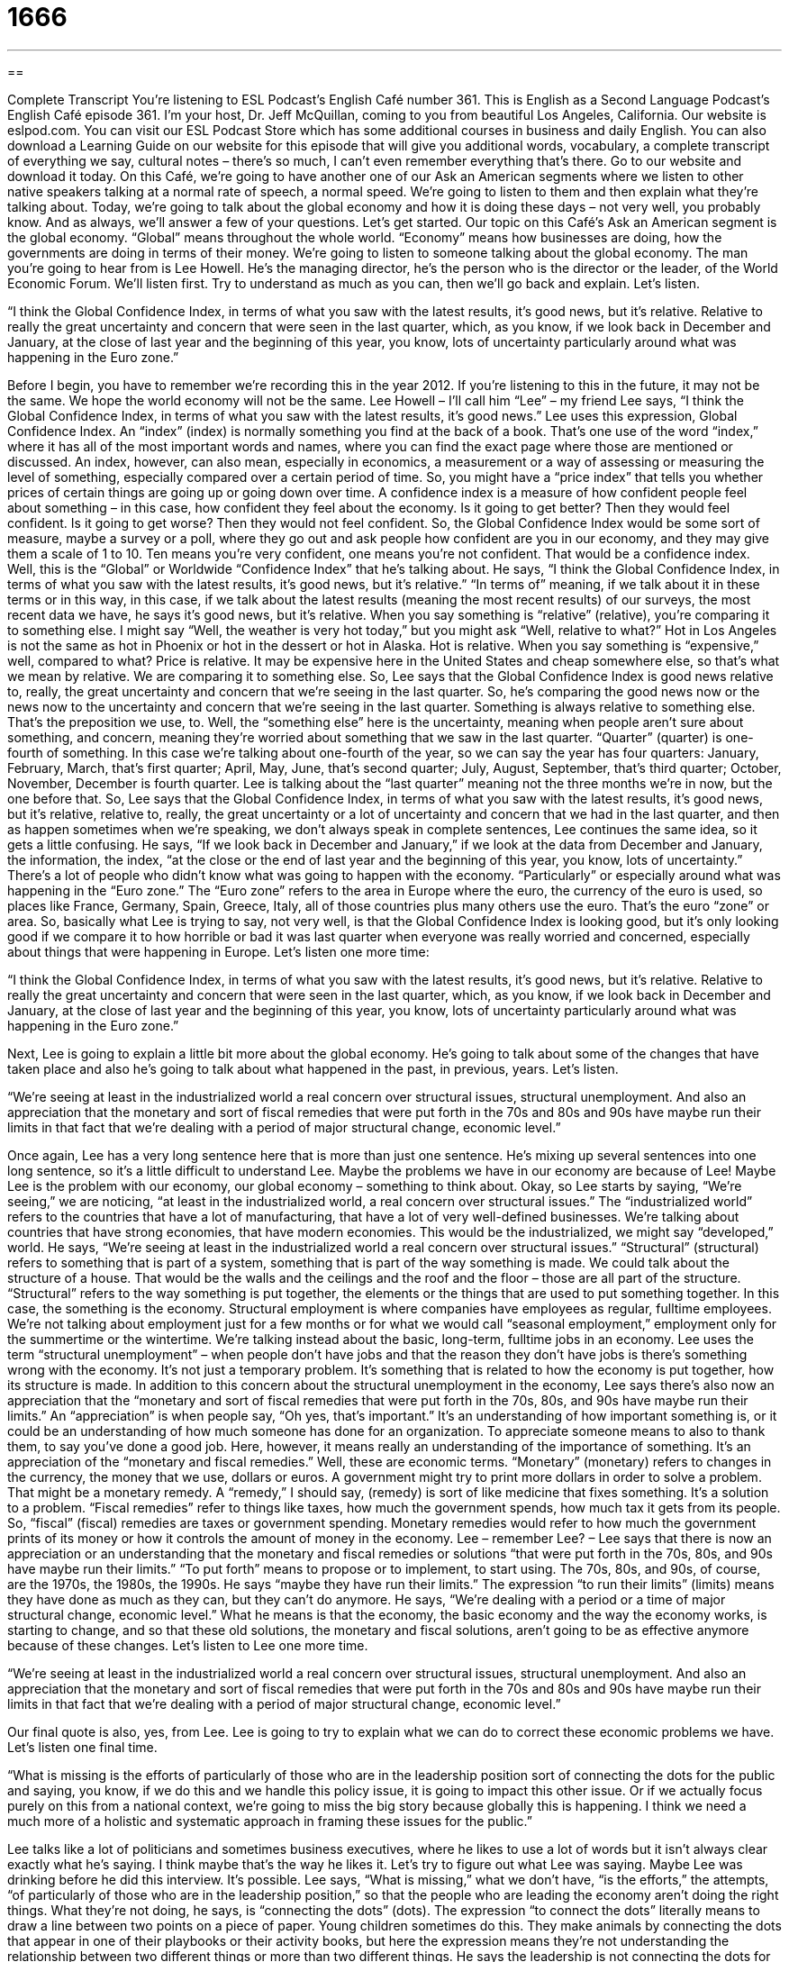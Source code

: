 = 1666
:toc: left
:toclevels: 3
:sectnums:
:stylesheet: ../../../myAdocCss.css

'''

== 

Complete Transcript
You're listening to ESL Podcast’s English Café number 361.
This is English as a Second Language Podcast’s English Café episode 361. I’m your host, Dr. Jeff McQuillan, coming to you from beautiful Los Angeles, California.
Our website is eslpod.com. You can visit our ESL Podcast Store which has some additional courses in business and daily English. You can also download a Learning Guide on our website for this episode that will give you additional words, vocabulary, a complete transcript of everything we say, cultural notes – there's so much, I can't even remember everything that’s there. Go to our website and download it today.
On this Café, we're going to have another one of our Ask an American segments where we listen to other native speakers talking at a normal rate of speech, a normal speed. We're going to listen to them and then explain what they're talking about. Today, we're going to talk about the global economy and how it is doing these days – not very well, you probably know. And as always, we'll answer a few of your questions. Let's get started.
Our topic on this Café’s Ask an American segment is the global economy. “Global” means throughout the whole world. “Economy” means how businesses are doing, how the governments are doing in terms of their money. We're going to listen to someone talking about the global economy. The man you're going to hear from is Lee Howell. He’s the managing director, he’s the person who is the director or the leader, of the World Economic Forum. We’ll listen first. Try to understand as much as you can, then we'll go back and explain. Let's listen.
[recording]
“I think the Global Confidence Index, in terms of what you saw with the latest results, it’s good news, but it’s relative. Relative to really the great uncertainty and concern that were seen in the last quarter, which, as you know, if we look back in December and January, at the close of last year and the beginning of this year, you know, lots of uncertainty particularly around what was happening in the Euro zone.”
[end of recording]
Before I begin, you have to remember we're recording this in the year 2012. If you're listening to this in the future, it may not be the same. We hope the world economy will not be the same. Lee Howell – I'll call him “Lee” – my friend Lee says, “I think the Global Confidence Index, in terms of what you saw with the latest results, it's good news.” Lee uses this expression, Global Confidence Index. An “index” (index) is normally something you find at the back of a book. That’s one use of the word “index,” where it has all of the most important words and names, where you can find the exact page where those are mentioned or discussed. An index, however, can also mean, especially in economics, a measurement or a way of assessing or measuring the level of something, especially compared over a certain period of time.
So, you might have a “price index” that tells you whether prices of certain things are going up or going down over time. A confidence index is a measure of how confident people feel about something – in this case, how confident they feel about the economy. Is it going to get better? Then they would feel confident. Is it going to get worse? Then they would not feel confident. So, the Global Confidence Index would be some sort of measure, maybe a survey or a poll, where they go out and ask people how confident are you in our economy, and they may give them a scale of 1 to 10. Ten means you're very confident, one means you're not confident. That would be a confidence index.
Well, this is the “Global” or Worldwide “Confidence Index” that he’s talking about. He says, “I think the Global Confidence Index, in terms of what you saw with the latest results, it's good news, but it's relative.” “In terms of” meaning, if we talk about it in these terms or in this way, in this case, if we talk about the latest results (meaning the most recent results) of our surveys, the most recent data we have, he says it's good news, but it's relative. When you say something is “relative” (relative), you're comparing it to something else. I might say “Well, the weather is very hot today,” but you might ask “Well, relative to what?” Hot in Los Angeles is not the same as hot in Phoenix or hot in the dessert or hot in Alaska. Hot is relative.
When you say something is “expensive,” well, compared to what? Price is relative. It may be expensive here in the United States and cheap somewhere else, so that’s what we mean by relative. We are comparing it to something else. So, Lee says that the Global Confidence Index is good news relative to, really, the great uncertainty and concern that we're seeing in the last quarter. So, he’s comparing the good news now or the news now to the uncertainty and concern that we're seeing in the last quarter. Something is always relative to something else. That’s the preposition we use, to. Well, the “something else” here is the uncertainty, meaning when people aren't sure about something, and concern, meaning they're worried about something that we saw in the last quarter.
“Quarter” (quarter) is one-fourth of something. In this case we're talking about one-fourth of the year, so we can say the year has four quarters: January, February, March, that’s first quarter; April, May, June, that’s second quarter; July, August, September, that’s third quarter; October, November, December is fourth quarter. Lee is talking about the “last quarter” meaning not the three months we're in now, but the one before that. So, Lee says that the Global Confidence Index, in terms of what you saw with the latest results, it's good news, but it's relative, relative to, really, the great uncertainty or a lot of uncertainty and concern that we had in the last quarter, and then as happen sometimes when we're speaking, we don’t always speak in complete sentences, Lee continues the same idea, so it gets a little confusing.
He says, “If we look back in December and January,” if we look at the data from December and January, the information, the index, “at the close or the end of last year and the beginning of this year, you know, lots of uncertainty.” There's a lot of people who didn’t know what was going to happen with the economy. “Particularly” or especially around what was happening in the “Euro zone.” The “Euro zone” refers to the area in Europe where the euro, the currency of the euro is used, so places like France, Germany, Spain, Greece, Italy, all of those countries plus many others use the euro. That’s the euro “zone” or area.
So, basically what Lee is trying to say, not very well, is that the Global Confidence Index is looking good, but it's only looking good if we compare it to how horrible or bad it was last quarter when everyone was really worried and concerned, especially about things that were happening in Europe.
Let’s listen one more time:
[recording]
“I think the Global Confidence Index, in terms of what you saw with the latest results, it’s good news, but it’s relative. Relative to really the great uncertainty and concern that were seen in the last quarter, which, as you know, if we look back in December and January, at the close of last year and the beginning of this year, you know, lots of uncertainty particularly around what was happening in the Euro zone.”
[end of recording]
Next, Lee is going to explain a little bit more about the global economy. He’s going to talk about some of the changes that have taken place and also he’s going to talk about what happened in the past, in previous, years. Let's listen.
[recording]
“We’re seeing at least in the industrialized world a real concern over structural issues, structural unemployment. And also an appreciation that the monetary and sort of fiscal remedies that were put forth in the 70s and 80s and 90s have maybe run their limits in that fact that we’re dealing with a period of major structural change, economic level.”
[end of recording]
Once again, Lee has a very long sentence here that is more than just one sentence. He’s mixing up several sentences into one long sentence, so it's a little difficult to understand Lee. Maybe the problems we have in our economy are because of Lee! Maybe Lee is the problem with our economy, our global economy – something to think about.
Okay, so Lee starts by saying, “We're seeing,” we are noticing, “at least in the industrialized world, a real concern over structural issues.” The “industrialized world” refers to the countries that have a lot of manufacturing, that have a lot of very well-defined businesses. We're talking about countries that have strong economies, that have modern economies. This would be the industrialized, we might say “developed,” world. He says, “We're seeing at least in the industrialized world a real concern over structural issues.” “Structural” (structural) refers to something that is part of a system, something that is part of the way something is made. We could talk about the structure of a house. That would be the walls and the ceilings and the roof and the floor – those are all part of the structure.
“Structural” refers to the way something is put together, the elements or the things that are used to put something together. In this case, the something is the economy. Structural employment is where companies have employees as regular, fulltime employees. We're not talking about employment just for a few months or for what we would call “seasonal employment,” employment only for the summertime or the wintertime. We're talking instead about the basic, long-term, fulltime jobs in an economy. Lee uses the term “structural unemployment” – when people don’t have jobs and that the reason they don’t have jobs is there's something wrong with the economy. It's not just a temporary problem. It's something that is related to how the economy is put together, how its structure is made.
In addition to this concern about the structural unemployment in the economy, Lee says there's also now an appreciation that the “monetary and sort of fiscal remedies that were put forth in the 70s, 80s, and 90s have maybe run their limits.” An “appreciation” is when people say, “Oh yes, that’s important.” It's an understanding of how important something is, or it could be an understanding of how much someone has done for an organization. To appreciate someone means to also to thank them, to say you’ve done a good job. Here, however, it means really an understanding of the importance of something.
It's an appreciation of the “monetary and fiscal remedies.” Well, these are economic terms. “Monetary” (monetary) refers to changes in the currency, the money that we use, dollars or euros. A government might try to print more dollars in order to solve a problem. That might be a monetary remedy. A “remedy,” I should say, (remedy) is sort of like medicine that fixes something. It's a solution to a problem. “Fiscal remedies” refer to things like taxes, how much the government spends, how much tax it gets from its people. So, “fiscal” (fiscal) remedies are taxes or government spending. Monetary remedies would refer to how much the government prints of its money or how it controls the amount of money in the economy.
Lee – remember Lee? – Lee says that there is now an appreciation or an understanding that the monetary and fiscal remedies or solutions “that were put forth in the 70s, 80s, and 90s have maybe run their limits.” “To put forth” means to propose or to implement, to start using. The 70s, 80s, and 90s, of course, are the 1970s, the 1980s, the 1990s. He says “maybe they have run their limits.” The expression “to run their limits” (limits) means they have done as much as they can, but they can't do anymore. He says, “We're dealing with a period or a time of major structural change, economic level.” What he means is that the economy, the basic economy and the way the economy works, is starting to change, and so that these old solutions, the monetary and fiscal solutions, aren't going to be as effective anymore because of these changes. Let's listen to Lee one more time.
[recording]
“We’re seeing at least in the industrialized world a real concern over structural issues, structural unemployment. And also an appreciation that the monetary and sort of fiscal remedies that were put forth in the 70s and 80s and 90s have maybe run their limits in that fact that we’re dealing with a period of major structural change, economic level.”
[end of recording]
Our final quote is also, yes, from Lee. Lee is going to try to explain what we can do to correct these economic problems we have. Let's listen one final time.
[recording]
“What is missing is the efforts of particularly of those who are in the leadership position sort of connecting the dots for the public and saying, you know, if we do this and we handle this policy issue, it is going to impact this other issue. Or if we actually focus purely on this from a national context, we’re going to miss the big story because globally this is happening. I think we need a much more of a holistic and systematic approach in framing these issues for the public.”
[end of recording]
Lee talks like a lot of politicians and sometimes business executives, where he likes to use a lot of words but it isn't always clear exactly what he’s saying. I think maybe that’s the way he likes it. Let's try to figure out what Lee was saying. Maybe Lee was drinking before he did this interview. It's possible.
Lee says, “What is missing,” what we don’t have, “is the efforts,” the attempts, “of particularly of those who are in the leadership position,” so that the people who are leading the economy aren't doing the right things. What they're not doing, he says, is “connecting the dots” (dots). The expression “to connect the dots” literally means to draw a line between two points on a piece of paper. Young children sometimes do this. They make animals by connecting the dots that appear in one of their playbooks or their activity books, but here the expression means they're not understanding the relationship between two different things or more than two different things.
He says the leadership is not connecting the dots for the public. So, they're not explaining the relationships in the economy to the public, to the average person. They're not saying, “You know, if we do this and we handle this policy issue or take care of this problem, it's going to impact this other issue. It's going to have an effect on something else.” So he’s complaining, Lee is, that our leaders are not explaining to us how one thing affects another thing. He says, “Or if we do actually focus purely on this from a national context,” in other words, if we think about these problems one country at a time, think about what France does, think about what Germany does, think about what Mexico does or whatever, “we're going to miss the big story.”
The “big story” here refers to what we may also call the “big picture” or the “larger story.” We're going to miss what's happening in other places. We're going to miss the most important points about the global economy. Lee says, “We're going to miss the big story because globally this is happening.” He says, “I think we need a much more of a holistic and systemic approach in framing these issues for the public.” “To frame an issue” means to present a problem, to have a certain way of presenting a problem. “Holistic” means comprehensive. Here it means including everything. We're not going to just focus on one country or two countries. We're going to include everyone. “Systemic” refers to addressing problems or solving problems in a very specific, planned, orderly way. We're not doing this and then running over here and doing that. We're doing everything the way it should be done, completely.
Let's listen to Lee one more time.
[recording]
“What is missing is the efforts of particularly of those who are in the leadership position sort of connecting the dots for the public and saying, you know, if we do this and we handle this policy issue, it is going to impact this other issue. Or if we actually focus purely on this from a national context, we’re going to miss the big story because globally this is happening. I think we need a much more of a holistic and systematic approach in framing these issues for the public.”
[end of recording]
Thank you, Lee, for explaining that to us.
Now, let's answer some of the questions you have sent to us.
Our first question comes from “Rocky” (Rocky). I'm not sure if that’s the same Rocky that was in the movie. Remember there was a movie about a boxer in the 70s called Rocky? It could be the same guy. Rocky who lives in New York City, so he’s here in the United States, wants to know the meanings of the words insidious, vile, and despicable. These are all very negative ways of describing someone.
Let's start with “insidious” (insidious). Insidious means that something is getting bad, but you don’t notice it. It's not seen – something that is bad that is happening to you or to a situation, but that you don’t realize it's happening. You could have an infection in your body that was insidious. It was getting worse, but you didn’t know it.
“Vile” (vile) means very unpleasant, very disagreeable, very bad. It's sometimes used to describe a bad smell from something. When it's used to describe a person, it's really saying this person is evil. This person is really really bad.
“Despicable” (despicable) is also a very negative way of describing someone. You're saying this person does not deserve to be liked, that you should really hate this person. You should dislike this person. This person is despicable or what this person did was despicable. It is something you should disapprove of.
All three of these words then, insidious, vile, and despicable, are adjectives. They're almost always used in a negative way. It has to be a pretty bad person or a pretty bad situation to use these words. So, there you go, Rocky. I hope that helps.
“Stanislav” (Stanislav) from Russia wants to know the meaning of an expression he heard, “lock and load.” “Lock (lock) and load” (load) is referring technically to what you do with a gun. To lock and load would mean to put a bullet into your gun and that would be loading the gun and then getting it ready to shoot someone, to kill someone. In general, the word “lock” means to do something so that something will not open, something will stay closed, like a door. We're going to lock the door. To load usually means to put a bunch of stuff into a car or a plane or some other vehicle in order to move it, but as I said, lock and load refers specifically to what you do with a gun.
But it's used more generally to mean, “Let's get ready!” Let's make the preparations so that we can do what we want to do. It's not used now, usually, in the military sense, in the gun sense that I mentioned. It's usually used when people are talking about getting ready for an event, although I have to say I don’t think I've ever used the expression in that sense. I've never used the expression, period. But it is something that you might read or hear, so thank you, Stanislav for asking the question.
Finally, “Tracy” (Tracy), originally from China, now living here in the U.S.A., wants to know the difference between two similar words “fancy” (fancy) and “fanciful” (fanciful).
Let's start with fancy. “Fancy” usually means something is not plain. It's not simple. When we're talking about, for example, a dress or a shirt, we might say that it is fancy. It's very decorative. It has very high quality. We could talk about going to a fancy dinner last night at a restaurant, an expensive restaurant. Fancy refers here to very high quality. Everyone was probably dressed in a very nice way. There was wine. It was expensive. These are all things that could be related to fancy. Or you might say the word in describing, as I did before, the design of something. That’s a fancy dress. It's very complicated or the design on it. The way it looks is very sophisticated or of a high quality.
“Fanciful,” however, refers to things that aren't real, that are imaginary, that are related to a third word, “fantasy” (fantasy). Fantasies are things that are not real, things that you can imagine, but aren't true. Fanciful can also mean a little odd, a little strange, not normal. We might talk about the writer of a novel or a book creating fanciful characters or a fanciful world for his characters, an imaginary one, perhaps a little strange, a little odd, almost as if it were some sort of fantasy. But you could also say that this man has a fanciful mind with many imaginative ideas. He has a lot of strange, perhaps slightly unusual ideas. It could also be used simply to mean creative.
We could say, “Oh, those flowers are arranged. They're put into the flower pot in a fanciful way, with a fanciful pattern.” There, fanciful is starting to mean a little like fancy. I think fancy might be more common in that situation because fanciful really refers to things that aren't real and is often used as an adjective to mean that this person doesn’t really have a good understanding of the real world. It can sometimes be used in a negative way; that is, it could mean unrealistic, someone who doesn’t understand the way the real world works. Fancy is usually a positive quality of something that is of high quality or that is not plain. Fanciful means either related to fantasy, the un-real world or sometimes odd or strange, not normal, not like the real world, not like reality.
If you have a question or comment, you can email us. My email address is eslpod@eslpod.com.
From Los Angeles, California, I’m Jeff McQuillan. Thank you for listening. Come back and listen to us again here on The English Café.
ESL Podcast English Café is written and produced by Dr. Jeff McQuillan and Dr. Lucy Tse, copyright 2012 by the Center for Educational Development.
Glossary
index – a measurement or a way of assessing the level of something and comparing it to the level at other times
* Doctors use their patients’ body mass index to determine whether they are underweight, at the correct weight, or overweight.
relative – a description of how something compares to something else
* I think I’m pretty busy, but I know it’s all relative. Mary is doing the same job as I am, plus raising four kids on her own. I can’t imagine how busy she must be.
quarter – one-fourth of a year, usually spring, summer, fall, and winter quarters
* Why were our third-quarter sales so low?
close – the end of a day, week, month, or year, particularly referring to when businesses complete their accounting for that period of time
* Can you have this finished by the close of the day?
industrialized world – the developed world; countries that have strong economies and a lot of manufacturing and well-defined industries
* People in the industrialized world enjoy a higher standard of living, but they have to deal with more pollution.
structural – describing something that is built into a system and is difficult or impossible to change
* Problems with employee schedules are structural and a result of poor planning.
monetary – referring to changes in money or the currency, usually to affect the economy in some way
* Changing the interest rate is a good example of how governments can manipulate the economy through monetary policies.
fiscal – referring to taxes, or to how a government raises money and pays what it owes
* These fiscal policies are unfair for low-income families.
to run (one’s) limits – to have done as much as one can, but to no longer have anything to offer and to no longer be effective or useful
* The human resources officers have tried to get Keith to improve his performance, but they have run their limits and now they have to fire him.
to connect the dots – to draw a line from one point to the next; to provide a clear explanation of something so that other people can understand it and reach the right conclusion
* It can be difficult for people to connect the dots and understand how their personal behaviors can contribute to world poverty.
holistic – comprehensive and inclusive; including all the parts of something, not just focusing on one or a few parts
* Our teachers take a holistic approach in teaching students, taking interest in all parts of their life.
systematic – methodical; addressing things in a specific, planned, and orderly way, not jumping from one topic to another randomly
* Your study time would be more effective if you took a systematic approach and read one chapter at a time.
to frame (an issue/problem) – to control the way in which something is presented to someone, usually so that that person will be persuaded or reach one's conclusion
* Each political party frames the issue of unemployment according to its beliefs.
insidious – getting worse without being noticed, often having harmful effects; moving without being seen
* The new manager’s effects on company morale have been insidious, but it’s now clear that employees are increasingly unhappy.
vile – very unpleasant; disagreeable
* Quentin got in trouble for sharing vile jokes at work.
despicable – worthy of disapproval; deserving strong dislike; worthless
* People who hurt children are despicable!
lock and load – to get ready for an event; to make the necessary preparations to act
* The presentation begins in five minutes. Lock and load!
fancy – having great quality; decorative; not simple/not plain
* They had a very fancy wedding with gourmet food, a huge band, and beautiful flowers.
fanciful – relating to fantasy (an unreal, imaginary world); led by fantasy and not reason; odd; strange; not normal
* How do you think of such fanciful stories for your novels?
What Insiders Know
The U.S. Consumer Confidence Index
The U.S. Consumer Confidence Index (CCI) is an economic “indicator” (a sign of the current status of something) of how “optimistic” (believing that good things will happen) “consumers” (individuals who participate in the economy by buying goods and services) are about the economy. It assumes that economists can “assess” (evaluate) consumers’ confidence by “observing” (studying; watching; monitoring) their savings and spending “habits” (the things one normally does).
The Conference Board, an “independent” (not affiliated with the government, a political party, or any other organization) economic research organization, “issues” (presents) the CCI each month, as it has since 1967. The CCI is “benchmarked” (compared to a standard) to 1985, so the CCI in the year 1985 is assigned a value of 100. In years with a CCI greater than 100, consumers are said to be more confident or more optimistic than they were in 1985.
The CCI is calculated by “conducting” (performing) a “survey” (questionnaire; a series of questions) of consumers’ opinions. Each month, 5,000 consumers are asked to share their opinions about how the economy is currently doing and how they believe the economy will do in the future, or whether they think things will improve or worsen.
In general, the CCI is widely “accepted” (not questioned) by economists, the “press” (media; newspapers, TV, and radio), and the “general public” (most people). Businesses monitor the CCI and if they see “wide swings” (abrupt, significant movements) in the index, they may increase or decrease their “output” (how much of something one makes) “accordingly” (in a way that matches the changes in something else).
